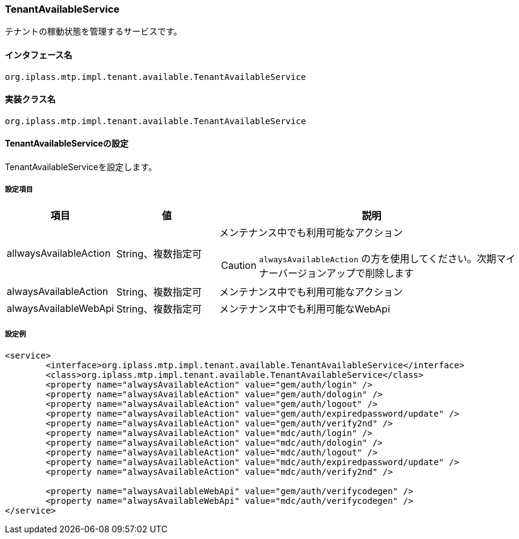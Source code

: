 [[TenantAvailableService]]
=== [.eeonly]#TenantAvailableService#
テナントの稼動状態を管理するサービスです。

==== インタフェース名
----
org.iplass.mtp.impl.tenant.available.TenantAvailableService
----

==== 実装クラス名
----
org.iplass.mtp.impl.tenant.available.TenantAvailableService
----

==== TenantAvailableServiceの設定
TenantAvailableServiceを設定します。

===== 設定項目
[cols="1,1,3a", options="header"]
|===
| 項目 | 値 | 説明
| allwaysAvailableAction | String、複数指定可 | メンテナンス中でも利用可能なアクション

CAUTION: `alwaysAvailableAction` の方を使用してください。次期マイナーバージョンアップで削除します

| alwaysAvailableAction | String、複数指定可 | メンテナンス中でも利用可能なアクション


| alwaysAvailableWebApi | String、複数指定可 | メンテナンス中でも利用可能なWebApi
|===

===== 設定例
[source,xml]
----
<service>
	<interface>org.iplass.mtp.impl.tenant.available.TenantAvailableService</interface>
	<class>org.iplass.mtp.impl.tenant.available.TenantAvailableService</class>
	<property name="alwaysAvailableAction" value="gem/auth/login" />
	<property name="alwaysAvailableAction" value="gem/auth/dologin" />
	<property name="alwaysAvailableAction" value="gem/auth/logout" />
	<property name="alwaysAvailableAction" value="gem/auth/expiredpassword/update" />
	<property name="alwaysAvailableAction" value="gem/auth/verify2nd" />
	<property name="alwaysAvailableAction" value="mdc/auth/login" />
	<property name="alwaysAvailableAction" value="mdc/auth/dologin" />
	<property name="alwaysAvailableAction" value="mdc/auth/logout" />
	<property name="alwaysAvailableAction" value="mdc/auth/expiredpassword/update" />
	<property name="alwaysAvailableAction" value="mdc/auth/verify2nd" />

	<property name="alwaysAvailableWebApi" value="gem/auth/verifycodegen" />
	<property name="alwaysAvailableWebApi" value="mdc/auth/verifycodegen" />
</service>
----
